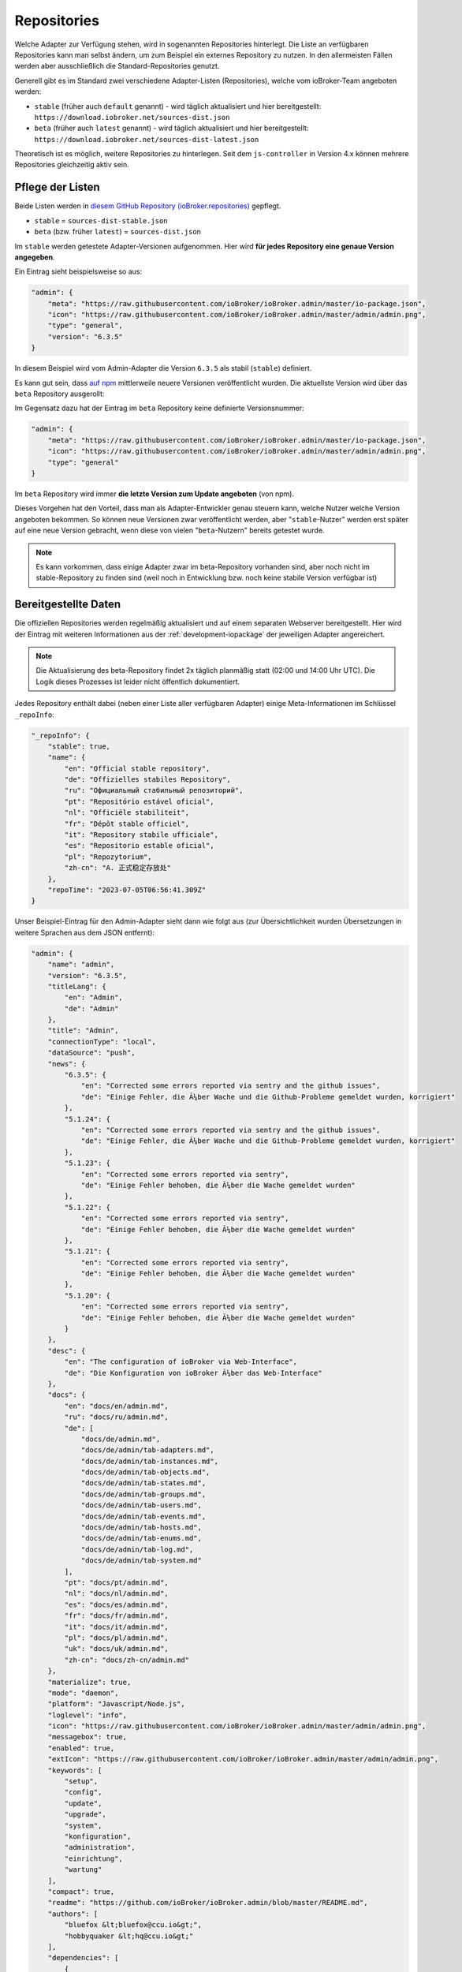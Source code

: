 .. _ecosystem-repositories:

Repositories
============

Welche Adapter zur Verfügung stehen, wird in sogenannten Repositories hinterlegt. Die Liste an verfügbaren Repositories kann man selbst ändern, um zum Beispiel ein externes Repository zu nutzen. In den allermeisten Fällen werden aber ausschließlich die Standard-Repositories genutzt.

Generell gibt es im Standard zwei verschiedene Adapter-Listen (Repositories), welche vom ioBroker-Team angeboten werden:

- ``stable`` (früher auch ``default`` genannt) - wird täglich aktualisiert und hier bereitgestellt: ``https://download.iobroker.net/sources-dist.json``
- ``beta`` (früher auch ``latest`` genannt) - wird täglich aktualisiert und hier bereitgestellt: ``https://download.iobroker.net/sources-dist-latest.json``

Theoretisch ist es möglich, weitere Repositories zu hinterlegen. Seit dem ``js-controller`` in Version 4.x können mehrere Repositories gleichzeitig aktiv sein.

Pflege der Listen
-----------------

Beide Listen werden in `diesem GitHub Repository (ioBroker.repositories) <https://github.com/ioBroker/ioBroker.repositories>`_ gepflegt.

- ``stable`` = ``sources-dist-stable.json``
- ``beta`` (bzw. früher ``latest``) = ``sources-dist.json``

Im ``stable`` werden getestete Adapter-Versionen aufgenommen. Hier wird **für jedes Repository eine genaue Version angegeben**.

Ein Eintrag sieht beispielsweise so aus:

.. code:: json

    "admin": {
        "meta": "https://raw.githubusercontent.com/ioBroker/ioBroker.admin/master/io-package.json",
        "icon": "https://raw.githubusercontent.com/ioBroker/ioBroker.admin/master/admin/admin.png",
        "type": "general",
        "version": "6.3.5"
    }

In diesem Beispiel wird vom Admin-Adapter die Version ``6.3.5`` als stabil (``stable``) definiert.

Es kann gut sein, dass `auf npm <https://www.npmjs.com/package/iobroker.admin?activeTab=versions>`_ mittlerweile neuere Versionen veröffentlicht wurden. Die aktuellste Version wird über das ``beta`` Repository ausgerollt:

Im Gegensatz dazu hat der Eintrag im ``beta`` Repository keine definierte Versionsnummer:

.. code:: json

    "admin": {
        "meta": "https://raw.githubusercontent.com/ioBroker/ioBroker.admin/master/io-package.json",
        "icon": "https://raw.githubusercontent.com/ioBroker/ioBroker.admin/master/admin/admin.png",
        "type": "general"
    }

Im ``beta`` Repository wird immer **die letzte Version zum Update angeboten** (von npm).

Dieses Vorgehen hat den Vorteil, dass man als Adapter-Entwickler genau steuern kann, welche Nutzer welche Version angeboten bekommen. So können neue Versionen zwar veröffentlicht werden, aber "``stable``-Nutzer" werden erst später auf eine neue Version gebracht, wenn diese von vielen "``beta``-Nutzern" bereits getestet wurde.

.. note::
    Es kann vorkommen, dass einige Adapter zwar im beta-Repository vorhanden sind, aber noch nicht im stable-Repository zu finden sind (weil noch in Entwicklung bzw. noch keine stabile Version verfügbar ist)

.. image:: /images/ioBrokerDoku-Repositories.png
    :alt: ioBroker-Repositories

Bereitgestellte Daten
---------------------

Die offiziellen Repositories werden regelmäßig aktualisiert und auf einem separaten Webserver bereitgestellt. Hier wird der Eintrag mit weiteren Informationen aus der :ref:`development-iopackage` der jeweiligen Adapter angereichert.

.. note::
    Die Aktualisierung des beta-Repository findet 2x täglich planmäßig statt (02:00 und 14:00 Uhr UTC). Die Logik dieses Prozesses ist leider nicht öffentlich dokumentiert.

Jedes Repository enthält dabei (neben einer Liste aller verfügbaren Adapter) einige Meta-Informationen im Schlüssel ``_repoInfo``:

.. code:: json

    "_repoInfo": {
        "stable": true,
        "name": {
            "en": "Official stable repository",
            "de": "Offizielles stabiles Repository",
            "ru": "Официальный стабильный репозиторий",
            "pt": "Repositório estável oficial",
            "nl": "Officiële stabiliteit",
            "fr": "Dépôt stable officiel",
            "it": "Repository stabile ufficiale",
            "es": "Repositorio estable oficial",
            "pl": "Repozytorium",
            "zh-cn": "A. 正式稳定存放处"
        },
        "repoTime": "2023-07-05T06:56:41.309Z"
    }

Unser Beispiel-Eintrag für den Admin-Adapter sieht dann wie folgt aus (zur Übersichtlichkeit wurden Übersetzungen in weitere Sprachen aus dem JSON entfernt):

.. code:: json

    "admin": {
        "name": "admin",
        "version": "6.3.5",
        "titleLang": {
            "en": "Admin",
            "de": "Admin"
        },
        "title": "Admin",
        "connectionType": "local",
        "dataSource": "push",
        "news": {
            "6.3.5": {
                "en": "Corrected some errors reported via sentry and the github issues",
                "de": "Einige Fehler, die Ã¼ber Wache und die Github-Probleme gemeldet wurden, korrigiert"
            },
            "5.1.24": {
                "en": "Corrected some errors reported via sentry and the github issues",
                "de": "Einige Fehler, die Ã¼ber Wache und die Github-Probleme gemeldet wurden, korrigiert"
            },
            "5.1.23": {
                "en": "Corrected some errors reported via sentry",
                "de": "Einige Fehler behoben, die Ã¼ber die Wache gemeldet wurden"
            },
            "5.1.22": {
                "en": "Corrected some errors reported via sentry",
                "de": "Einige Fehler behoben, die Ã¼ber die Wache gemeldet wurden"
            },
            "5.1.21": {
                "en": "Corrected some errors reported via sentry",
                "de": "Einige Fehler behoben, die Ã¼ber die Wache gemeldet wurden"
            },
            "5.1.20": {
                "en": "Corrected some errors reported via sentry",
                "de": "Einige Fehler behoben, die Ã¼ber die Wache gemeldet wurden"
            }
        },
        "desc": {
            "en": "The configuration of ioBroker via Web-Interface",
            "de": "Die Konfiguration von ioBroker Ã¼ber das Web-Interface"
        },
        "docs": {
            "en": "docs/en/admin.md",
            "ru": "docs/ru/admin.md",
            "de": [
                "docs/de/admin.md",
                "docs/de/admin/tab-adapters.md",
                "docs/de/admin/tab-instances.md",
                "docs/de/admin/tab-objects.md",
                "docs/de/admin/tab-states.md",
                "docs/de/admin/tab-groups.md",
                "docs/de/admin/tab-users.md",
                "docs/de/admin/tab-events.md",
                "docs/de/admin/tab-hosts.md",
                "docs/de/admin/tab-enums.md",
                "docs/de/admin/tab-log.md",
                "docs/de/admin/tab-system.md"
            ],
            "pt": "docs/pt/admin.md",
            "nl": "docs/nl/admin.md",
            "es": "docs/es/admin.md",
            "fr": "docs/fr/admin.md",
            "it": "docs/it/admin.md",
            "pl": "docs/pl/admin.md",
            "uk": "docs/uk/admin.md",
            "zh-cn": "docs/zh-cn/admin.md"
        },
        "materialize": true,
        "mode": "daemon",
        "platform": "Javascript/Node.js",
        "loglevel": "info",
        "icon": "https://raw.githubusercontent.com/ioBroker/ioBroker.admin/master/admin/admin.png",
        "messagebox": true,
        "enabled": true,
        "extIcon": "https://raw.githubusercontent.com/ioBroker/ioBroker.admin/master/admin/admin.png",
        "keywords": [
            "setup",
            "config",
            "update",
            "upgrade",
            "system",
            "konfiguration",
            "administration",
            "einrichtung",
            "wartung"
        ],
        "compact": true,
        "readme": "https://github.com/ioBroker/ioBroker.admin/blob/master/README.md",
        "authors": [
            "bluefox &lt;bluefox@ccu.io&gt;",
            "hobbyquaker &lt;hq@ccu.io&gt;"
        ],
        "dependencies": [
            {
                "js-controller": ">=3.2.16"
            }
        ],
        "type": "general",
        "license": "MIT",
        "logTransporter": true,
        "stopBeforeUpdate": true,
        "wwwDontUpload": true,
        "nogit": true,
        "welcomeScreenPro": {
            "link": "admin/index.html",
            "name": "Admin",
            "img": "admin/img/admin.png",
            "color": "pink",
            "order": 5,
            "localLinks": "_default",
            "localLink": true
        },
        "localLinks": {
            "_default": {
                "link": "%protocol%://%bind%:%port%",
                "pro": true
            }
        },
        "plugins": {
            "sentry": {
                "dsn": "https://9d2aaf29332a4999b133c693f43203b9@sentry.iobroker.net/18"
            }
        },
        "jsonConfig": true,
        "adminUI": {
            "config": "json"
        },
        "node": ">=10.0.0",
        "meta": "https://raw.githubusercontent.com/ioBroker/ioBroker.admin/master/io-package.json",
        "published": "2014-12-04T18:45:44.907Z",
        "versionDate": "2021-08-15T12:14:58.829Z",
        "stars": 232,
        "stat": 49433,
        "issues": 118,
        "score": 1,
        "weekDownloads": 6687,
        "repoTime": "2021-10-05T02:19:59.616Z",
        "latestVersion": "5.1.25"
    }

Einstellungen im ioBroker
-------------------------

Die aktivien Repositories werden dabei im Objekt ``system.config`` im Attribut ``common.activeRepo`` hinterlegt (als Array). Siehe :ref:`basics-systemconfig`.

.. code:: json

    "activeRepo": [
        "beta",
        "test"
    ]

Alle Repositories werden im Objekt ``system.repositories`` verwaltet. Dort wird neben der URL der komplette JSON-Response gespeichert. Aus dieser Quelle lädt der Admin-Adapter dann die Adpater-Liste:

.. code:: json

    {
        "_id": "system.repositories",
        "type": "config",
        "common": {
            "dontDelete": true,
            "name": {
                "de": "System-Repositories",
                "en": "System repositories",
                "es": "Repositorios del sistema",
                "fr": "Référentiels système",
                "it": "Repository di sistema",
                "nl": "Systeemrepository's",
                "pl": "Repozytoria systemowe",
                "pt": "Repositórios do sistema",
                "ru": "Системные репозитории",
                "zh-cn": "系统资料库"
            }
        },
        "native": {
            "repositories": {
                "beta": {
                    "hash": "ef2811d7c70dea4a55635f2e3aeeb399",
                    "json": {},
                    "link": "https://download.iobroker.net/sources-dist-latest.json",
                    "time": "2023-07-05T17:42:49.065Z"
                },
                "stable": {
                    "link": "https://download.iobroker.net/sources-dist.json"
                }
            }
        },
        "acl": {
            "object": 1604,
            "owner": "system.user.admin",
            "ownerGroup": "system.group.administrator"
        },
        "from": "system.adapter.admin.0",
        "user": "system.user.admin",
        "ts": 1688628692517
    }

Update-Prozess
--------------

Die konfigurierten/aktiven Repositories werden regelmäßig geprüft. Dafür wird die jeweils angegebene URL geändert, sodass stattdessen im ersten Schritt eine Hash-Datei abgerufen wird.

.. code:: javascript

    urlOrPath = urlOrPath.replace(/\.json$/, '-hash.json');

So wird also z.B. statt ``https://download.iobroker.net/sources-dist.json`` erstmal ``https://download.iobroker.net/sources-dist-hash.json`` abgerufen. Aktuell hat die Datei folgenden Inhalt:

.. code:: json

    {
        "hash": "2fbf2f0908829d0597a96d04b24c3e0d",
        "date": "2023-07-05T06:56:41.487Z",
        "name": "sources-dist.json"
    }

Dieser Hash wird mit dem aktuellen Hash im Objekt ``system.repositories`` verglichen. Sollte der Hash abweichen, wird die eigentliche JSON-Datei geladen. Dies wurde so gelöst, um den Traffic von tausenden anfragenden Systemen zu reduzieren.

Links
-----

- `Repository <https://github.com/ioBroker/ioBroker.repositories>`_
